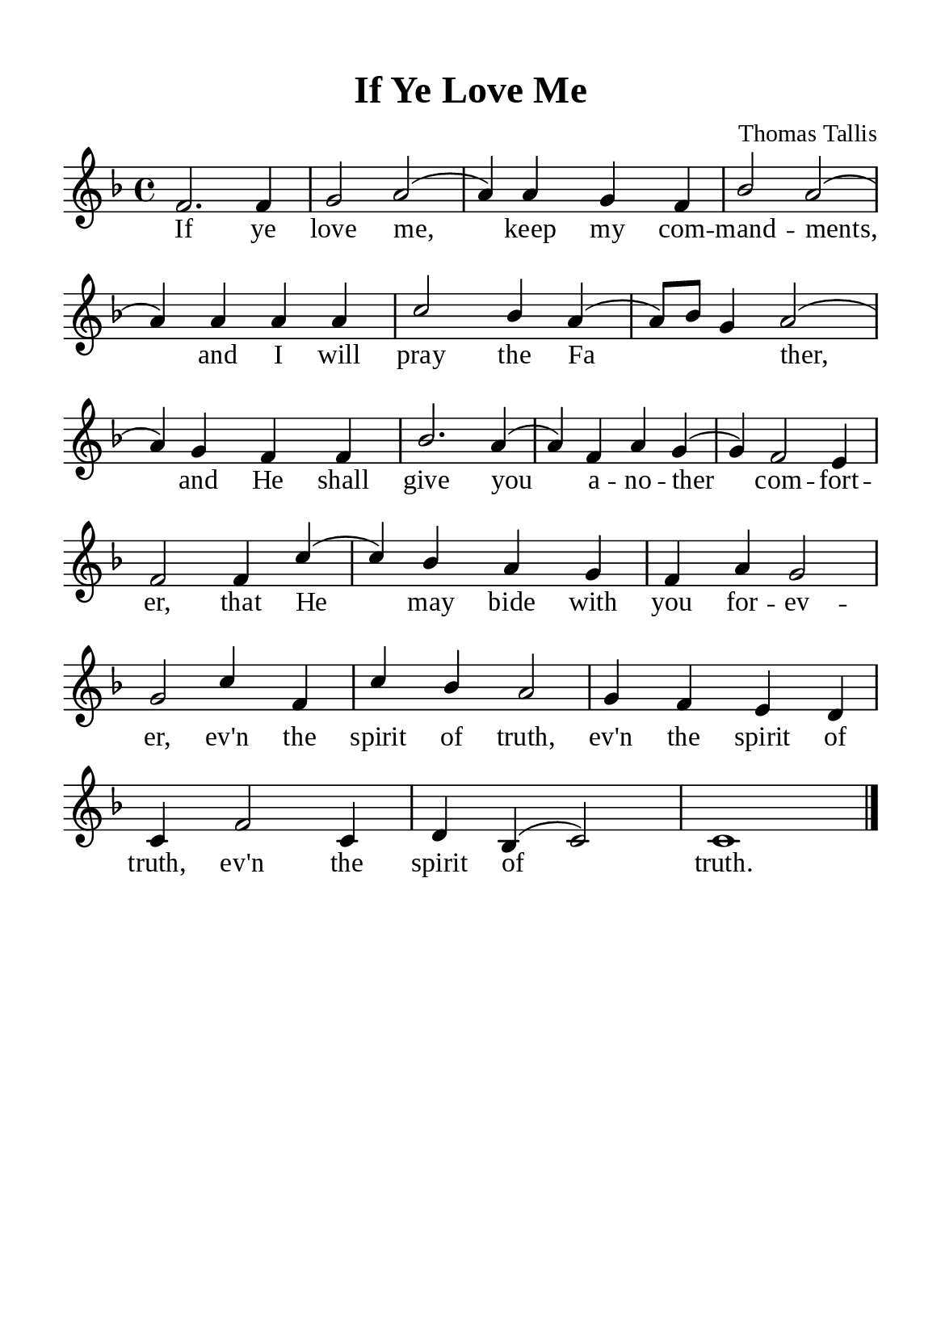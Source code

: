 \version "2.18.2"

\header {
  title = "If Ye Love Me"
  composer = "Thomas Tallis"
  tagline = ##f
  source="https://musicasacra.com/music/english-hymns-in-the-commons/"
  license="thanhcalilypond.net - License CC0 1.0"
}

global= {
  \key f \major
  \time 4/4
  \override Score.BarNumber.break-visibility = ##(#f #f #f)
  \override Lyrics.LyricSpace.minimum-distance = #3.0
}

\paper {
  #(set-paper-size "a5")
  top-margin = 10\mm
  bottom-margin = 5\mm
  left-margin = 10\mm
  right-margin = 10\mm
  indent = #0
  #(define fonts
	 (make-pango-font-tree "Liberation Serif"
	 		       "Liberation Serif"
			       "Liberation Serif"
			       (/ 20 20)))
  system-system-spacing = #'((basic-distance . 3) (padding . 3))
}

printItalic = \with {
  \override LyricText.font-shape = #'italic
}

% Verse music
musicVerseSoprano = \relative c' {
  f2. f4 |
  g2 a ( |
  a4) a g f |
  bes2 a ( |
  a4) a a a |
  c2 bes4 a ( |
  a8) bes g4 a2 ( |
  
  a4) g f f |
  bes2. a4 ( |
  a) f a g ( |
  g) f2 e4 |
  f2
  
  \repeat volta 1 {
    
    
    f4 c'4 ( |
    c4) bes a g |
    f a g2 |
    g
    
    c4 f,4 |
    c'4 bes a2 |
  }
  g4 f e d |
  c f2 c4 |
  d bes (c2) |
  c1 \bar "|."
}

% Verse lyrics
verseOne = \lyricmode {
  If ye love me, keep my com -- mand -- ments,
  and I will pray the Fa _ _ ther,
  and He shall give you a -- no -- ther com -- fort -- er,
  that He may bide with you for -- ev -- er, ev'n the spirit of truth,
  
  ev'n the spirit of truth, ev'n the spirit of truth.
}


% Layout
\score {
    \new ChoirStaff <<
      \new Staff <<
        \clef "treble"
        \new Voice = "sopranos" { \global \stemUp \slurUp \musicVerseSoprano }
      >>
      \new Lyrics \lyricsto sopranos \verseOne
    >>
    %{
    \midi {
    \tempo 4 = 100
    }
    %}
}

